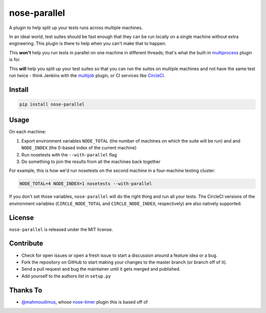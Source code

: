 nose-parallel
==========

A plugin to help split up your tests runs across multiple machines.

In an ideal world, test suites should be fast enough that they can 
be run locally on a single machine without extra engineering. This 
plugin is there to help when you can't make that to happen.

This **won't** help you run tests in parallel on one machine in different 
threads; that's what the built-in `multiprocess 
<http://nose.readthedocs.org/en/latest/plugins/multiprocess.html>`_ plugin 
is for.

This **will** help you split up your test suites so that you can run the 
suites on multiple machines and not have the same test run twice - think 
Jenkins with the 
`multijob <https://wiki.jenkins-ci.org/display/JENKINS/Multijob+Plugin>`_ 
plugin, or CI services like `CircleCI <https://circleci.com/docs/parallel-manual-setup>`_.


Install
-------

.. code::

   pip install nose-parallel


Usage
-----

On each machine:

#. Export environment variables ``NODE_TOTAL`` (the number of machines on which the suite will be run) and and ``NODE_INDEX`` (the 0-based index of the current machine)
#. Run nosetests with the ``--with-parallel`` flag
#. Do something to join the results from all the machines back together

For example, this is how we'd run nosetests on the second machine in a 
four-machine testing cluster:

.. code:: bash

   NODE_TOTAL=4 NODE_INDEX=1 nosetests --with-parallel
   
   
If you don't set those variables, ``nose-parallel`` will do the right thing and run all your tests. 
The CircleCI versions of the environment variables (``CIRCLE_NODE_TOTAL`` and ``CIRCLE_NODE_INDEX``, 
respectively) are also natively supported.


License
-------

``nose-parallel`` is released under the MIT license.


Contribute
----------

- Check for open issues or open a fresh issue to start a discussion around a feature idea or a bug.
- Fork the repository on GitHub to start making your changes to the master branch (or branch off of it).
- Send a pull request and bug the maintainer until it gets merged and published.
- Add yourself to the authors list in ``setup.py``


Thanks To
---------

- `@mahmoudimus <https://github.com/mahmoudimus>`_, whose `nose-timer <https://github.com/mahmoudimus/nose-timer>`_ plugin this is based off of
